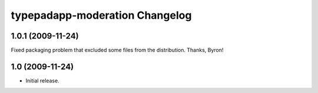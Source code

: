 typepadapp-moderation Changelog
===============================

1.0.1 (2009-11-24)
------------------

Fixed packaging problem that excluded some files from the distribution. Thanks, Byron!


1.0 (2009-11-24)
----------------

* Initial release.
